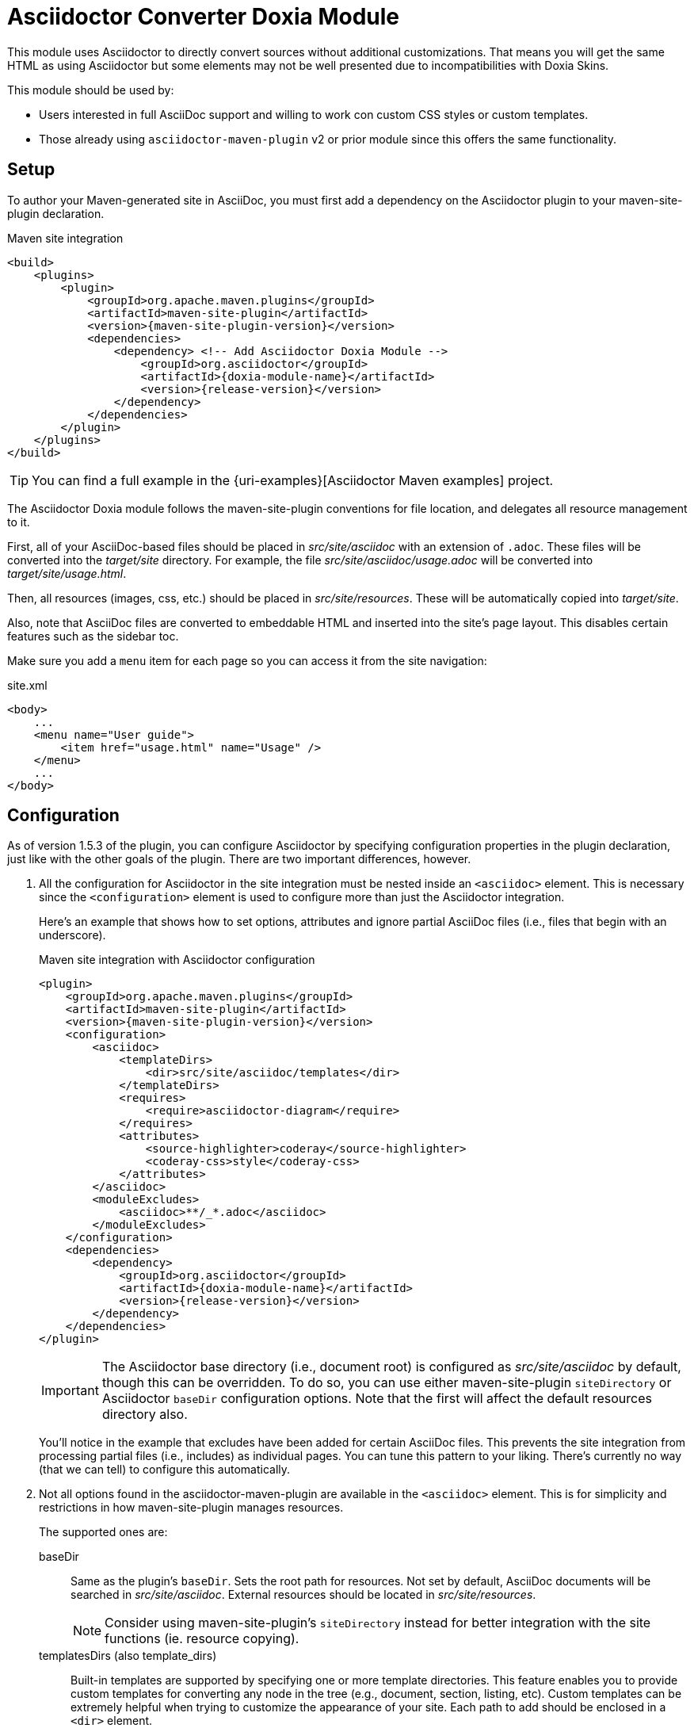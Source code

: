 = Asciidoctor Converter Doxia Module
:doxia-compatible-module-name: asciidoctor-converter-doxia-module

This module uses Asciidoctor to directly convert sources without additional customizations.
That means you will get the same HTML as using Asciidoctor but some elements may not be well presented due to incompatibilities with Doxia Skins.

This module should be used by:

* Users interested in full AsciiDoc support and willing to work con custom CSS styles or custom templates.
* Those already using `asciidoctor-maven-plugin` v2 or prior module since this offers the same functionality.

== Setup

To author your Maven-generated site in AsciiDoc, you must first add a dependency on the Asciidoctor plugin to your maven-site-plugin declaration.

[source,xml,subs=attributes+]
.Maven site integration
-----
<build>
    <plugins>
        <plugin>
            <groupId>org.apache.maven.plugins</groupId>
            <artifactId>maven-site-plugin</artifactId>
            <version>{maven-site-plugin-version}</version>
            <dependencies>
                <dependency> <!-- Add Asciidoctor Doxia Module -->
                    <groupId>org.asciidoctor</groupId>
                    <artifactId>{doxia-module-name}</artifactId>
                    <version>{release-version}</version>
                </dependency>
            </dependencies>
        </plugin>
    </plugins>
</build>
-----

TIP: You can find a full example in the {uri-examples}[Asciidoctor Maven examples] project.

The Asciidoctor Doxia module follows the maven-site-plugin conventions for file location, and delegates all resource management to it.

First, all of your AsciiDoc-based files should be placed in [.path]_src/site/asciidoc_ with an extension of `.adoc`.
These files will be converted into the [.path]_target/site_ directory.
For example, the file [.path]_src/site/asciidoc/usage.adoc_ will be converted into [.path]_target/site/usage.html_.

Then, all resources (images, css, etc.) should be placed in [.path]_src/site/resources_.
These will be automatically copied into [.path]_target/site_.

Also, note that AsciiDoc files are converted to embeddable HTML and inserted into the site's page layout.
This disables certain features such as the sidebar toc.

Make sure you add a `menu` item for each page so you can access it from the site navigation:

[source,xml]
.site.xml
-----
<body>
    ...
    <menu name="User guide">
        <item href="usage.html" name="Usage" />
    </menu>
    ...
</body>
-----

== Configuration

As of version 1.5.3 of the plugin, you can configure Asciidoctor by specifying configuration properties in the plugin declaration, just like with the other goals of the plugin.
There are two important differences, however.

. All the configuration for Asciidoctor in the site integration must be nested inside an `<asciidoc>` element.
This is necessary since the `<configuration>` element is used to configure more than just the Asciidoctor integration.
+
Here's an example that shows how to set options, attributes and ignore partial AsciiDoc files (i.e., files that begin with an underscore).
+
[source,xml,subs=attributes+]
.Maven site integration with Asciidoctor configuration
----
<plugin>
    <groupId>org.apache.maven.plugins</groupId>
    <artifactId>maven-site-plugin</artifactId>
    <version>{maven-site-plugin-version}</version>
    <configuration>
        <asciidoc>
            <templateDirs>
                <dir>src/site/asciidoc/templates</dir>
            </templateDirs>
            <requires>
                <require>asciidoctor-diagram</require>
            </requires>
            <attributes>
                <source-highlighter>coderay</source-highlighter>
                <coderay-css>style</coderay-css>
            </attributes>
        </asciidoc>
        <moduleExcludes>
            <asciidoc>**/_*.adoc</asciidoc>
        </moduleExcludes>
    </configuration>
    <dependencies>
        <dependency>
            <groupId>org.asciidoctor</groupId>
            <artifactId>{doxia-module-name}</artifactId>
            <version>{release-version}</version>
        </dependency>
    </dependencies>
</plugin>
----
+
IMPORTANT: The Asciidoctor base directory (i.e., document root) is configured as [.path]_src/site/asciidoc_ by default, though this can be overridden.
To do so, you can use either maven-site-plugin `siteDirectory` or Asciidoctor `baseDir` configuration options.
Note that the first will affect the default resources directory also.
+
You'll notice in the example that excludes have been added for certain AsciiDoc files.
This prevents the site integration from processing partial files (i.e., includes) as individual pages.
You can tune this pattern to your liking.
There's currently no way (that we can tell) to configure this automatically.

. Not all options found in the asciidoctor-maven-plugin are available in the `<asciidoc>` element.
This is for simplicity and restrictions in how maven-site-plugin manages resources.
+
The supported ones are:

baseDir::
Same as the plugin's `baseDir`.
Sets the root path for resources.
Not set by default, AsciiDoc documents will be searched in [.path]_src/site/asciidoc_.
External resources should be located in [.path]_src/site/resources_.
+
NOTE: Consider using maven-site-plugin's `siteDirectory` instead for better integration with the site functions (ie. resource copying).

templatesDirs (also template_dirs)::
Built-in templates are supported by specifying one or more template directories.
This feature enables you to provide custom templates for converting any node in the tree (e.g., document, section, listing, etc).
Custom templates can be extremely helpful when trying to customize the appearance of your site.
Each path to add should be enclosed in a `<dir>` element.

requires::
Same as the plugin's `requires`. +
Specifies additional Ruby libraries not packaged in AsciidoctorJ, `empty` by default.

attributes::
Similar to the plugin's `attributes`. +
Allows defining a set of Asciidoctor attributes to be passed to the conversion. +
In addition to attributes set in this section, Maven properties are also passed as attribute (replacing . by - in the name).
These include those defined in the `<properties>` section of the project, parent projects and the user's `settings.xml`.
+
[source,xml]
----
<properties>
  <my-site.version>2.3.0</my-site.version> <!--.-->
</properties>
----
<.> Will be passed as `my-site-version` to the converter.

logHandler::
Enables processing of Asciidoctor messages.
For example to hide them, enable finer detail or fail the build on certain scenarios (e.g. missing included files).
To see all options refer to the main plugin xref:plugin:goals/http.adoc#configuration-logHandler[logHandler configuration].
+
IMPORTANT: Due to limitations in how Maven site integration works, it is not possible to provide the filename in the error message.
We are aware this is not ideal and are tracking any development on the Maven side towards this goal (https://issues.apache.org/jira/browse/DOXIA-555[DOXIA-555]).
